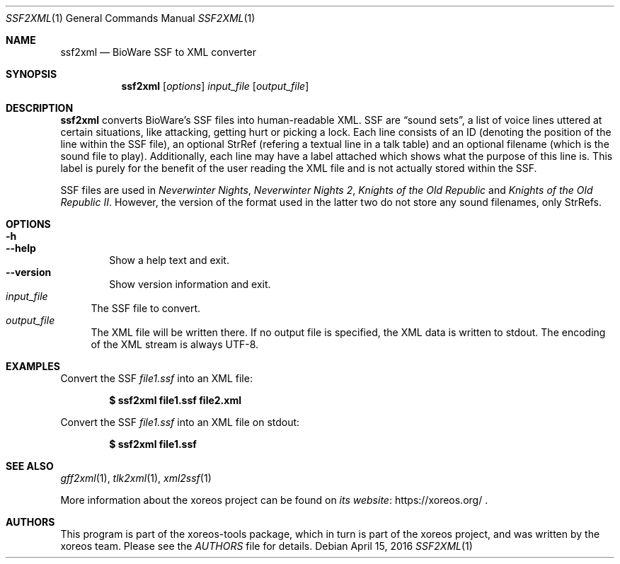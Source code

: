 .Dd April 15, 2016
.Dt SSF2XML 1
.Os
.Sh NAME
.Nm ssf2xml
.Nd BioWare SSF to XML converter
.Sh SYNOPSIS
.Nm ssf2xml
.Op Ar options
.Ar input_file
.Op Ar output_file
.Sh DESCRIPTION
.Nm
converts BioWare's SSF files into human-readable XML.
SSF are
.Dq sound sets ,
a list of voice lines uttered at certain situations, like
attacking, getting hurt or picking a lock.
Each line consists of an ID (denoting the position of the line
within the SSF file), an optional StrRef (refering a textual line
in a talk table) and an optional filename (which is the sound
file to play).
Additionally, each line may have a label attached which shows
what the purpose of this line is. This label is purely for the
benefit of the user reading the XML file and is not actually
stored within the SSF.
.Pp
SSF files are used in
.Em Neverwinter Nights ,
.Em Neverwinter Nights 2 ,
.Em Knights of the Old Republic
and
.Em Knights of the Old Republic II .
However, the version of the format used in the latter two do
not store any sound filenames, only StrRefs.
.Sh OPTIONS
.Bl -tag -width xxxx -compact
.It Fl h
.It Fl Fl help
Show a help text and exit.
.It Fl Fl version
Show version information and exit.
.El
.Bl -tag -width xx -compact
.It Ar input_file
The SSF file to convert.
.It Ar output_file
The XML file will be written there.
If no output file is specified, the XML data is written to
.Dv stdout .
The encoding of the XML stream is always UTF-8.
.El
.Sh EXAMPLES
Convert the SSF
.Pa file1.ssf
into an XML file:
.Pp
.Dl $ ssf2xml file1.ssf file2.xml
.Pp
Convert the SSF
.Pa file1.ssf
into an XML file on
.Dv stdout :
.Pp
.Dl $ ssf2xml file1.ssf
.Sh "SEE ALSO"
.Xr gff2xml 1 ,
.Xr tlk2xml 1 ,
.Xr xml2ssf 1
.Pp
More information about the xoreos project can be found on
.Lk https://xoreos.org/ "its website"
.Ns .
.Sh AUTHORS
This program is part of the xoreos-tools package, which in turn is
part of the xoreos project, and was written by the xoreos team.
Please see the
.Pa AUTHORS
file for details.
